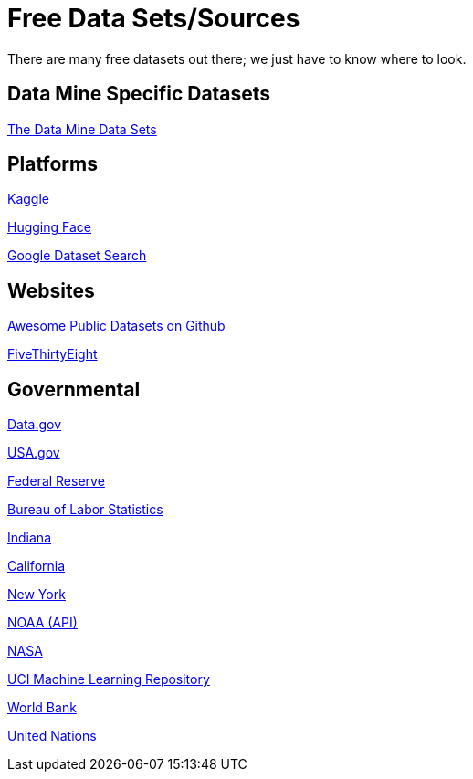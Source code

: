 = Free Data Sets/Sources

There are many free datasets out there; we just have to know where to look.

== Data Mine Specific Datasets

https://the-examples-book.com/projects/data-sets/introduction[The Data Mine Data Sets]

== Platforms

https://www.kaggle.com[Kaggle]

https://huggingface.co[Hugging Face]

https://datasetsearch.research.google.com[Google Dataset Search]

== Websites

https://github.com/awesomedata/awesome-public-datasets[Awesome Public Datasets on Github]

https://data.fivethirtyeight.com/[FiveThirtyEight]

== Governmental

https://www.data.gov/[Data.gov]

https://www.usa.gov/statistics[USA.gov]

https://www.federalreserve.gov/data.htm[Federal Reserve]

https://www.bls.gov/[Bureau of Labor Statistics]

https://hub.mph.in.gov[Indiana]

https://data.ca.gov/[California]

https://data.ny.gov/[New York]

https://www.ncdc.noaa.gov/data-access[NOAA (API)]

https://nasa.github.io/data-nasa-gov-frontpage/[NASA]

https://archive.ics.uci.edu/ml/datasets.php[UCI Machine Learning Repository]

https://data.worldbank.org/[World Bank]

https://data.un.org[United Nations]


